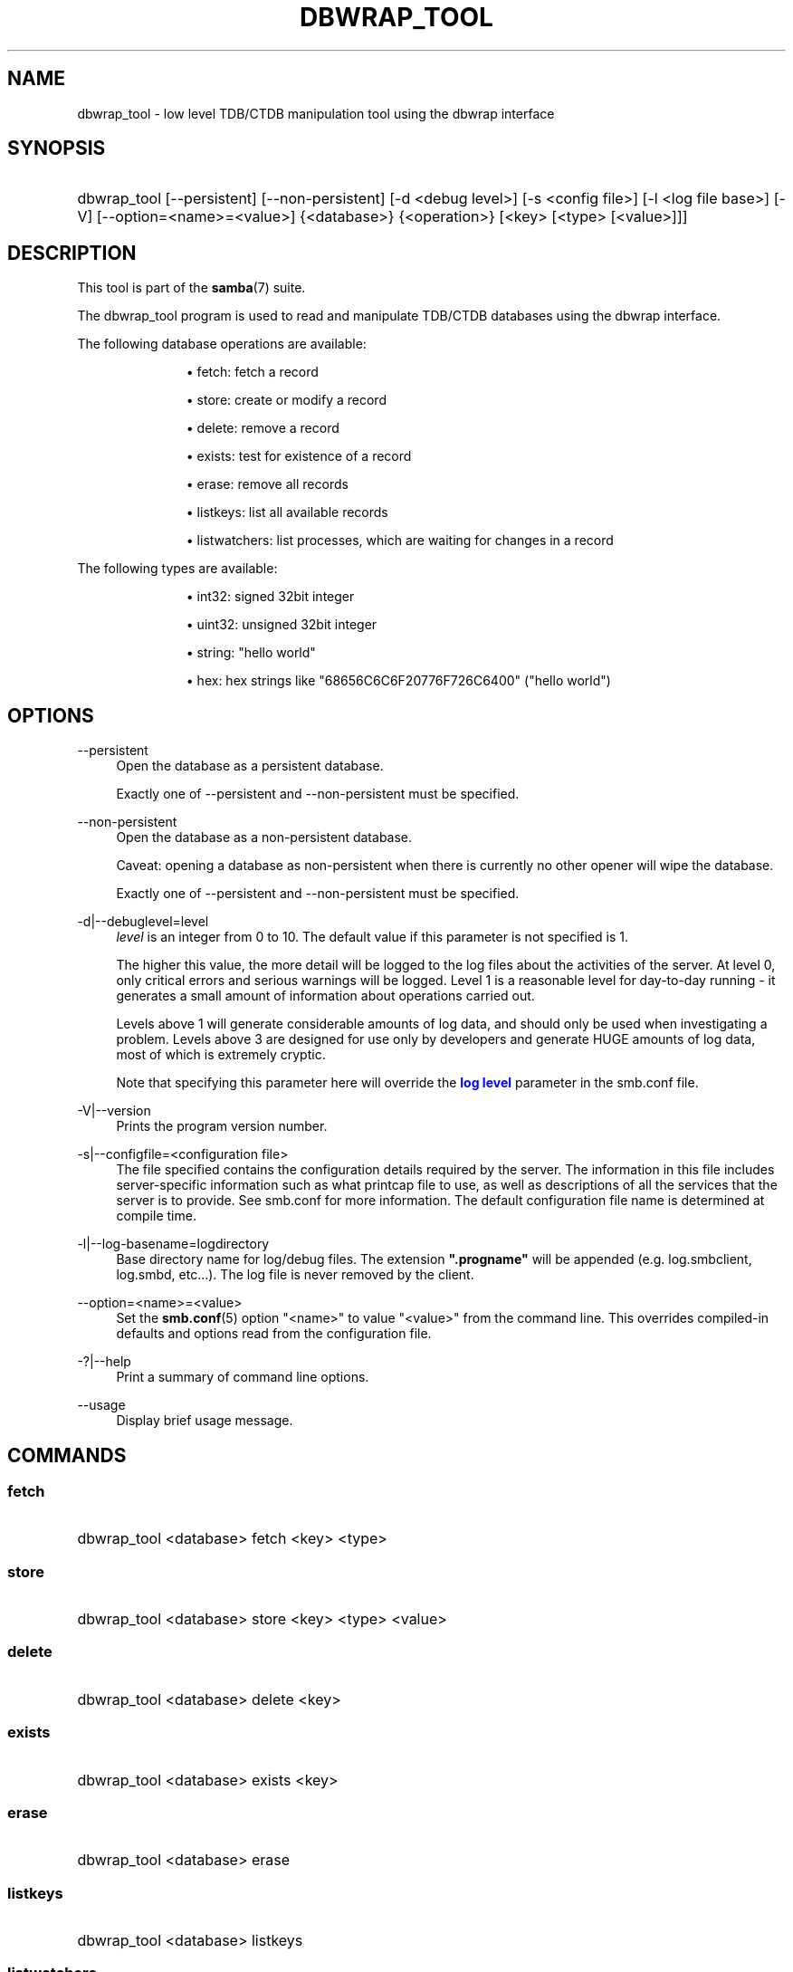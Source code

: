 '\" t
.\"     Title: dbwrap_tool
.\"    Author: [see the "AUTHOR" section]
.\" Generator: DocBook XSL Stylesheets v1.79.1 <http://docbook.sf.net/>
.\"      Date: 01/31/2022
.\"    Manual: System Administration tools
.\"    Source: Samba 4.13.17
.\"  Language: English
.\"
.TH "DBWRAP_TOOL" "1" "01/31/2022" "Samba 4\&.13\&.17" "System Administration tools"
.\" -----------------------------------------------------------------
.\" * Define some portability stuff
.\" -----------------------------------------------------------------
.\" ~~~~~~~~~~~~~~~~~~~~~~~~~~~~~~~~~~~~~~~~~~~~~~~~~~~~~~~~~~~~~~~~~
.\" http://bugs.debian.org/507673
.\" http://lists.gnu.org/archive/html/groff/2009-02/msg00013.html
.\" ~~~~~~~~~~~~~~~~~~~~~~~~~~~~~~~~~~~~~~~~~~~~~~~~~~~~~~~~~~~~~~~~~
.ie \n(.g .ds Aq \(aq
.el       .ds Aq '
.\" -----------------------------------------------------------------
.\" * set default formatting
.\" -----------------------------------------------------------------
.\" disable hyphenation
.nh
.\" disable justification (adjust text to left margin only)
.ad l
.\" -----------------------------------------------------------------
.\" * MAIN CONTENT STARTS HERE *
.\" -----------------------------------------------------------------
.SH "NAME"
dbwrap_tool \- low level TDB/CTDB manipulation tool using the dbwrap interface
.SH "SYNOPSIS"
.HP \w'\ 'u
dbwrap_tool [\-\-persistent] [\-\-non\-persistent] [\-d\ <debug\ level>] [\-s\ <config\ file>] [\-l\ <log\ file\ base>] [\-V] [\-\-option=<name>=<value>] {<database>} {<operation>} [<key>\ [<type>\ [<value>]]]
.SH "DESCRIPTION"
.PP
This tool is part of the
\fBsamba\fR(7)
suite\&.
.PP
The dbwrap_tool program is used to read and manipulate TDB/CTDB databases using the dbwrap interface\&.
.PP
The following database operations are available:
.RS
.sp
.RS 4
.ie n \{\
\h'-04'\(bu\h'+03'\c
.\}
.el \{\
.sp -1
.IP \(bu 2.3
.\}
fetch: fetch a record
.RE
.sp
.RS 4
.ie n \{\
\h'-04'\(bu\h'+03'\c
.\}
.el \{\
.sp -1
.IP \(bu 2.3
.\}
store: create or modify a record
.RE
.sp
.RS 4
.ie n \{\
\h'-04'\(bu\h'+03'\c
.\}
.el \{\
.sp -1
.IP \(bu 2.3
.\}
delete: remove a record
.RE
.sp
.RS 4
.ie n \{\
\h'-04'\(bu\h'+03'\c
.\}
.el \{\
.sp -1
.IP \(bu 2.3
.\}
exists: test for existence of a record
.RE
.sp
.RS 4
.ie n \{\
\h'-04'\(bu\h'+03'\c
.\}
.el \{\
.sp -1
.IP \(bu 2.3
.\}
erase: remove all records
.RE
.sp
.RS 4
.ie n \{\
\h'-04'\(bu\h'+03'\c
.\}
.el \{\
.sp -1
.IP \(bu 2.3
.\}
listkeys: list all available records
.RE
.sp
.RS 4
.ie n \{\
\h'-04'\(bu\h'+03'\c
.\}
.el \{\
.sp -1
.IP \(bu 2.3
.\}
listwatchers: list processes, which are waiting for changes in a record
.RE
.sp
.RE
.PP
The following types are available:
.RS
.sp
.RS 4
.ie n \{\
\h'-04'\(bu\h'+03'\c
.\}
.el \{\
.sp -1
.IP \(bu 2.3
.\}
int32: signed 32bit integer
.RE
.sp
.RS 4
.ie n \{\
\h'-04'\(bu\h'+03'\c
.\}
.el \{\
.sp -1
.IP \(bu 2.3
.\}
uint32: unsigned 32bit integer
.RE
.sp
.RS 4
.ie n \{\
\h'-04'\(bu\h'+03'\c
.\}
.el \{\
.sp -1
.IP \(bu 2.3
.\}
string: "hello world"
.RE
.sp
.RS 4
.ie n \{\
\h'-04'\(bu\h'+03'\c
.\}
.el \{\
.sp -1
.IP \(bu 2.3
.\}
hex: hex strings like "68656C6C6F20776F726C6400" ("hello world")
.RE
.sp
.RE
.SH "OPTIONS"
.PP
\-\-persistent
.RS 4
Open the database as a persistent database\&.
.sp
Exactly one of \-\-persistent and \-\-non\-persistent must be specified\&.
.RE
.PP
\-\-non\-persistent
.RS 4
Open the database as a non\-persistent database\&.
.sp
Caveat: opening a database as non\-persistent when there is currently no other opener will wipe the database\&.
.sp
Exactly one of \-\-persistent and \-\-non\-persistent must be specified\&.
.RE
.PP
\-d|\-\-debuglevel=level
.RS 4
\fIlevel\fR
is an integer from 0 to 10\&. The default value if this parameter is not specified is 1\&.
.sp
The higher this value, the more detail will be logged to the log files about the activities of the server\&. At level 0, only critical errors and serious warnings will be logged\&. Level 1 is a reasonable level for day\-to\-day running \- it generates a small amount of information about operations carried out\&.
.sp
Levels above 1 will generate considerable amounts of log data, and should only be used when investigating a problem\&. Levels above 3 are designed for use only by developers and generate HUGE amounts of log data, most of which is extremely cryptic\&.
.sp
Note that specifying this parameter here will override the
\m[blue]\fBlog level\fR\m[]
parameter in the
smb\&.conf
file\&.
.RE
.PP
\-V|\-\-version
.RS 4
Prints the program version number\&.
.RE
.PP
\-s|\-\-configfile=<configuration file>
.RS 4
The file specified contains the configuration details required by the server\&. The information in this file includes server\-specific information such as what printcap file to use, as well as descriptions of all the services that the server is to provide\&. See
smb\&.conf
for more information\&. The default configuration file name is determined at compile time\&.
.RE
.PP
\-l|\-\-log\-basename=logdirectory
.RS 4
Base directory name for log/debug files\&. The extension
\fB"\&.progname"\fR
will be appended (e\&.g\&. log\&.smbclient, log\&.smbd, etc\&.\&.\&.)\&. The log file is never removed by the client\&.
.RE
.PP
\-\-option=<name>=<value>
.RS 4
Set the
\fBsmb.conf\fR(5)
option "<name>" to value "<value>" from the command line\&. This overrides compiled\-in defaults and options read from the configuration file\&.
.RE
.PP
\-?|\-\-help
.RS 4
Print a summary of command line options\&.
.RE
.PP
\-\-usage
.RS 4
Display brief usage message\&.
.RE
.SH "COMMANDS"
.SS "fetch"
.HP \w'\ 'u
dbwrap_tool <database> fetch <key> <type>
		
.SS "store"
.HP \w'\ 'u
dbwrap_tool <database> store <key> <type> <value>
		
.SS "delete"
.HP \w'\ 'u
dbwrap_tool <database> delete <key>
		
.SS "exists"
.HP \w'\ 'u
dbwrap_tool <database> exists <key>
		
.SS "erase"
.HP \w'\ 'u
dbwrap_tool <database> erase 
.SS "listkeys"
.HP \w'\ 'u
dbwrap_tool <database> listkeys
		
.SS "listwatchers"
.HP \w'\ 'u
dbwrap_tool <database> listwatchers
		
.SH "EXAMPLES"
.PP
List all keys from winbindd_idmap\&.tdb
.RS 4
dbwrap_tool
\-\-persistent winbindd_idmap\&.tdb listkeys
.RE
.PP
Fetch record with key "USER HWM" as uint32
.RS 4
dbwrap_tool
\-\-persistent winbindd_idmap\&.tdb fetch "USER HWM" uint32
.RE
.PP
Remove record with key "USER HWM"
.RS 4
dbwrap_tool
\-\-persistent winbindd_idmap\&.tdb remove "USER HWM"
.RE
.PP
Store and overwrite record "USER HWM" with value 214
.RS 4
uint32:
dbwrap_tool
\-\-persistent winbindd_idmap\&.tdb store "USER HWM" uint32 214
hex:
dbwrap_tool
\-\-persistent winbindd_idmap\&.tdb store "USER HWM" hex D6000000
.RE
.SH "NOTES"
.PP
Use with caution!
.SH "VERSION"
.PP
This man page is part of version 4\&.13\&.17 of the Samba suite\&.
.SH "SEE ALSO"
.PP
\fBsmbd\fR(8),
\fBsamba\fR(7)
.SH "AUTHOR"
.PP
The original Samba software and related utilities were created by Andrew Tridgell\&. Samba is now developed by the Samba Team as an Open Source project similar to the way the Linux kernel is developed\&.
.PP
The dbwrap_tool manpage was written by Bjoern Baumbach\&.
